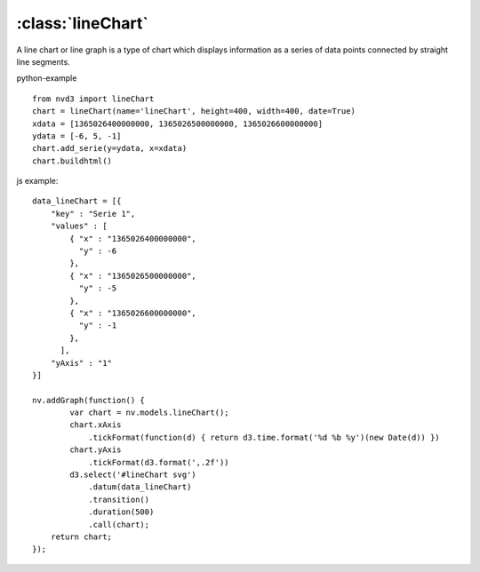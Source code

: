 .. _lineChart-model:

:class:`lineChart`
------------------

A line chart or line graph is a type of chart which displays information as a series of data points connected by straight line segments.

python-example ::

        from nvd3 import lineChart
        chart = lineChart(name='lineChart', height=400, width=400, date=True)
        xdata = [1365026400000000, 1365026500000000, 1365026600000000]
        ydata = [-6, 5, -1]
        chart.add_serie(y=ydata, x=xdata)
        chart.buildhtml()

js example::

        data_lineChart = [{
            "key" : "Serie 1",
            "values" : [
                { "x" : "1365026400000000",
                  "y" : -6
                },
                { "x" : "1365026500000000",
                  "y" : -5
                },
                { "x" : "1365026600000000",
                  "y" : -1
                },
              ],
            "yAxis" : "1"
        }]

        nv.addGraph(function() {
                var chart = nv.models.lineChart();
                chart.xAxis
                    .tickFormat(function(d) { return d3.time.format('%d %b %y')(new Date(d)) })
                chart.yAxis
                    .tickFormat(d3.format(',.2f'))
                d3.select('#lineChart svg')
                    .datum(data_lineChart)
                    .transition()
                    .duration(500)
                    .call(chart);
            return chart;
        });



.. image:: https://raw.github.com/areski/python-nvd3/master/screenshot/lineChart.png
